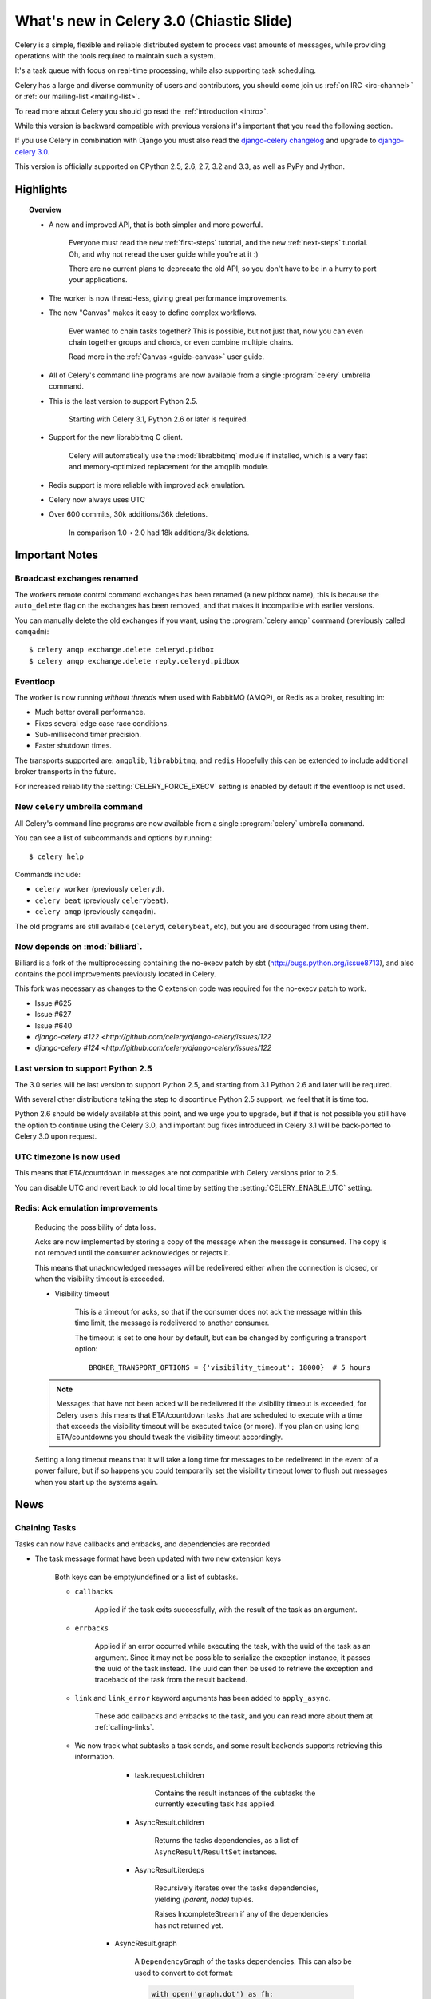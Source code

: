 .. _whatsnew-3.0:

===========================================
 What's new in Celery 3.0 (Chiastic Slide)
===========================================

Celery is a simple, flexible and reliable distributed system to
process vast amounts of messages, while providing operations with
the tools required to maintain such a system.

It's a task queue with focus on real-time processing, while also
supporting task scheduling.

Celery has a large and diverse community of users and contributors,
you should come join us :ref:`on IRC <irc-channel>`
or :ref:`our mailing-list <mailing-list>`.

To read more about Celery you should go read the :ref:`introduction <intro>`.

While this version is backward compatible with previous versions
it's important that you read the following section.

If you use Celery in combination with Django you must also
read the `django-celery changelog`_ and upgrade to `django-celery 3.0`_.

This version is officially supported on CPython 2.5, 2.6, 2.7, 3.2 and 3.3,
as well as PyPy and Jython.

Highlights
==========

.. topic:: Overview

    - A new and improved API, that is both simpler and more powerful.

        Everyone must read the new :ref:`first-steps` tutorial,
        and the new :ref:`next-steps` tutorial.  Oh, and
        why not reread the user guide while you're at it :)

        There are no current plans to deprecate the old API,
        so you don't have to be in a hurry to port your applications.

    - The worker is now thread-less, giving great performance improvements.

    - The new "Canvas" makes it easy to define complex workflows.

        Ever wanted to chain tasks together? This is possible, but
        not just that, now you can even chain together groups and chords,
        or even combine multiple chains.

        Read more in the :ref:`Canvas <guide-canvas>` user guide.

    - All of Celery's command line programs are now available from a single
      :program:`celery` umbrella command.

    - This is the last version to support Python 2.5.

        Starting with Celery 3.1, Python 2.6 or later is required.

    - Support for the new librabbitmq C client.

        Celery will automatically use the :mod:`librabbitmq` module
        if installed, which is a very fast and memory-optimized
        replacement for the amqplib module.

    - Redis support is more reliable with improved ack emulation.

    - Celery now always uses UTC

    - Over 600 commits, 30k additions/36k deletions.

        In comparison 1.0➝ 2.0 had 18k additions/8k deletions.


.. _`website`: http://celeryproject.org/
.. _`django-celery changelog`: http://bit.ly/djcelery-26-changelog
.. _`django-celery 3.0`: http://pypi.python.org/pypi/django-celery/

.. contents::
    :local:
    :depth: 2

.. _v260-important:

Important Notes
===============

Broadcast exchanges renamed
---------------------------

The workers remote control command exchanges has been renamed
(a new pidbox name), this is because the ``auto_delete`` flag on the exchanges
has been removed, and that makes it incompatible with earlier versions.

You can manually delete the old exchanges if you want,
using the :program:`celery amqp` command (previously called ``camqadm``)::

    $ celery amqp exchange.delete celeryd.pidbox
    $ celery amqp exchange.delete reply.celeryd.pidbox

Eventloop
---------

The worker is now running *without threads* when used with RabbitMQ (AMQP),
or Redis as a broker, resulting in:

- Much better overall performance.
- Fixes several edge case race conditions.
- Sub-millisecond timer precision.
- Faster shutdown times.

The transports supported are:  ``amqplib``, ``librabbitmq``, and ``redis``
Hopefully this can be extended to include additional broker transports
in the future.

For increased reliability the :setting:`CELERY_FORCE_EXECV` setting is enabled
by default if the eventloop is not used.

New ``celery`` umbrella command
-------------------------------

All Celery's command line programs are now available from a single
:program:`celery` umbrella command.

You can see a list of subcommands and options by running::

    $ celery help


Commands include:

- ``celery worker``  (previously ``celeryd``).

- ``celery beat``    (previously ``celerybeat``).

- ``celery amqp``    (previously ``camqadm``).

The old programs are still available (``celeryd``, ``celerybeat``, etc),
but you are discouraged from using them.

Now depends on :mod:`billiard`.
-------------------------------

Billiard is a fork of the multiprocessing containing
the no-execv patch by sbt (http://bugs.python.org/issue8713),
and also contains the pool improvements previously located in Celery.

This fork was necessary as changes to the C extension code was required
for the no-execv patch to work.

- Issue #625
- Issue #627
- Issue #640
- `django-celery #122 <http://github.com/celery/django-celery/issues/122`
- `django-celery #124 <http://github.com/celery/django-celery/issues/122`

Last version to support Python 2.5
----------------------------------

The 3.0 series will be last version to support Python 2.5,
and starting from 3.1 Python 2.6 and later will be required.

With several other distributions taking the step to discontinue
Python 2.5 support, we feel that it is time too.

Python 2.6 should be widely available at this point, and we urge
you to upgrade, but if that is not possible you still have the option
to continue using the Celery 3.0, and important bug fixes
introduced in Celery 3.1 will be back-ported to Celery 3.0 upon request.

UTC timezone is now used
------------------------

This means that ETA/countdown in messages are not compatible with Celery
versions prior to 2.5.

You can disable UTC and revert back to old local time by setting
the :setting:`CELERY_ENABLE_UTC` setting.

Redis: Ack emulation improvements
---------------------------------

    Reducing the possibility of data loss.

    Acks are now implemented by storing a copy of the message when the message
    is consumed.  The copy is not removed until the consumer acknowledges
    or rejects it.

    This means that unacknowledged messages will be redelivered either
    when the connection is closed, or when the visibility timeout is exceeded.

    - Visibility timeout

        This is a timeout for acks, so that if the consumer
        does not ack the message within this time limit, the message
        is redelivered to another consumer.

        The timeout is set to one hour by default, but
        can be changed by configuring a transport option::

            BROKER_TRANSPORT_OPTIONS = {'visibility_timeout': 18000}  # 5 hours


    .. note::

        Messages that have not been acked will be redelivered
        if the visibility timeout is exceeded, for Celery users
        this means that ETA/countdown tasks that are scheduled to execute
        with a time that exceeds the visibility timeout will be executed
        twice (or more).  If you plan on using long ETA/countdowns you
        should tweak the visibility timeout accordingly.

    Setting a long timeout means that it will take a long time
    for messages to be redelivered in the event of a power failure,
    but if so happens you could temporarily set the visibility timeout lower
    to flush out messages when you start up the systems again.

.. _v260-news:

News
====

Chaining Tasks
--------------

Tasks can now have callbacks and errbacks, and dependencies are recorded

- The task message format have been updated with two new extension keys

    Both keys can be empty/undefined or a list of subtasks.

    - ``callbacks``

        Applied if the task exits successfully, with the result
        of the task as an argument.

    - ``errbacks``

        Applied if an error occurred while executing the task,
        with the uuid of the task as an argument.  Since it may not be possible
        to serialize the exception instance, it passes the uuid of the task
        instead.  The uuid can then be used to retrieve the exception and
        traceback of the task from the result backend.

    - ``link`` and ``link_error`` keyword arguments has been added
      to ``apply_async``.

        These add callbacks and errbacks to the task, and
        you can read more about them at :ref:`calling-links`.

    - We now track what subtasks a task sends, and some result backends
      supports retrieving this information.

        - task.request.children

            Contains the result instances of the subtasks
            the currently executing task has applied.

        - AsyncResult.children

            Returns the tasks dependencies, as a list of
            ``AsyncResult``/``ResultSet`` instances.

        - AsyncResult.iterdeps

            Recursively iterates over the tasks dependencies,
            yielding `(parent, node)` tuples.

            Raises IncompleteStream if any of the dependencies
            has not returned yet.

       - AsyncResult.graph

            A ``DependencyGraph`` of the tasks dependencies.
            This can also be used to convert to dot format:

            .. code-block:: python

                with open('graph.dot') as fh:
                    result.graph.to_dot(fh)

            which can than be used to produce an image::

                $ dot -Tpng graph.dot -o graph.png

- A new special subtask called ``chain`` is also included::

    .. code-block:: python

        >>> from celery import chain

        # (2 + 2) * 8 / 2
        >>> res = chain(add.subtask((2, 2)),
                        mul.subtask((8, )),
                        div.subtask((2,))).apply_async()
        >>> res.get() == 16

        >>> res.parent.get() == 32

        >>> res.parent.parent.get() == 4

- Adds :meth:`AsyncResult.get_leaf`

    Waits and returns the result of the leaf subtask.
    That is the last node found when traversing the graph,
    but this means that the graph can be 1-dimensional only (in effect
    a list).

- Adds ``subtask.link(subtask)`` + ``subtask.link_error(subtask)``

    Shortcut to ``s.options.setdefault('link', []).append(subtask)``

- Adds ``subtask.flatten_links()``

    Returns a flattened list of all dependencies (recursively)

Redis: Priority support.
------------------------

The message's ``priority`` field is now respected by the Redis
transport by having multiple lists for each named queue.
The queues are then consumed by in order of priority.

The priority field is a number in the range of 0 - 9, where
0 is the default and highest priority.

The priority range is collapsed into four steps by default, since it is
unlikely that nine steps will yield more benefit than using four steps.
The number of steps can be configured by setting the ``priority_steps``
transport option, which must be a list of numbers in **sorted order**::

    >>> BROKER_TRANSPORT_OPTIONS = {
    ...     'priority_steps': [0, 2, 4, 6, 8, 9],
    ... }

Priorities implemented in this way is not as reliable as
priorities on the server side, which is why
nickname the feature "quasi-priorities";
**Using routing is still the suggested way of ensuring
quality of service**, as client implemented priorities
fall short in a number of ways, e.g. if the worker
is busy with long running tasks, has prefetched many messages,
or the queues are congested.

Still, it is possible that using priorities in combination
with routing can be more beneficial than using routing
or priorities alone.  Experimentation and monitoring
should be used to prove this.

Contributed by Germán M. Bravo.

Redis: Now cycles queues so that consuming is fair.
---------------------------------------------------

This ensures that a very busy queue won't block messages
from other queues, and ensures that all queues have
an equal chance of being consumed from.

This used to be the case before, but the behavior was
accidentally changed while switching to using blocking pop.


`group`/`chord`/`chain` are now subtasks
----------------------------------------

- group is no longer an alias to TaskSet, but new alltogether,
  since it was very difficult to migrate the TaskSet class to become
  a subtask.

- A new shortcut has been added to tasks::

        >>> task.s(arg1, arg2, kw=1)

    as a shortcut to::

        >>> task.subtask((arg1, arg2), {'kw': 1})

- Tasks can be chained by using the ``|`` operator::

        >>> (add.s(2, 2), pow.s(2)).apply_async()

- Subtasks can be "evaluated" using the ``~`` operator::

        >>> ~add.s(2, 2)
        4

        >>> ~(add.s(2, 2) | pow.s(2))

    is the same as::

        >>> chain(add.s(2, 2), pow.s(2)).apply_async().get()

- A new subtask_type key has been added to the subtask dicts

    This can be the string "chord", "group", "chain", "chunks",
    "xmap", or "xstarmap".

- maybe_subtask now uses subtask_type to reconstruct
  the object, to be used when using non-pickle serializers.

- The logic for these operations have been moved to dedicated
  tasks celery.chord, celery.chain and celery.group.

- subtask no longer inherits from AttributeDict.

    It's now a pure dict subclass with properties for attribute
    access to the relevant keys.

- The repr's now outputs how the sequence would like imperatively::

        >>> from celery import chord

        >>> (chord([add.s(i, i) for i in xrange(10)], xsum.s())
              | pow.s(2))
        tasks.xsum([tasks.add(0, 0),
                    tasks.add(1, 1),
                    tasks.add(2, 2),
                    tasks.add(3, 3),
                    tasks.add(4, 4),
                    tasks.add(5, 5),
                    tasks.add(6, 6),
                    tasks.add(7, 7),
                    tasks.add(8, 8),
                    tasks.add(9, 9)]) | tasks.pow(2)

New remote control commands
---------------------------

These commands were previously experimental, but they have proven
stable and is now documented as part of the offical API.

- ``add_consumer``/``cancel_consumer``

    Tells workers to consume from a new queue, or cancel consuming from a
    queue.  This command has also been changed so that the worker remembers
    the queues added, so that the change will persist even if
    the connection is re-connected.

    These commands are available programmatically as
    :meth:`@control.add_consumer` / :meth:`@control.cancel_consumer`:

    .. code-block:: python

        >>> celery.control.add_consumer(queue_name,
        ...     destination=['w1.example.com'])
        >>> celery.control.cancel_consumer(queue_name,
        ...     destination=['w1.example.com'])

    or using the :program:`celery control` command::

        $ celery control -d w1.example.com add_consumer queue
        $ celery control -d w1.example.com cancel_consumer queue

    .. note::

        Remember that a control command without *destination* will be
        sent to **all workers**.

- ``autoscale``

    Tells workers with `--autoscale` enabled to change autoscale
    max/min concurrency settings.

    This command is available programmatically as :meth:`@control.autoscale`:

    .. code-block:: python

        >>> celery.control.autoscale(max=10, min=5,
        ...     destination=['w1.example.com'])

    or using the :program:`celery control` command::

        $ celery control -d w1.example.com autoscale 10 5

- ``pool_grow``/``pool_shrink``

    Tells workers to add or remove pool processes.

    These commands are available programmatically as
    :meth:`@control.pool_grow` / :meth:`@control.pool_shrink`:

    .. code-block:: python

        >>> celery.control.pool_grow(2, destination=['w1.example.com'])
        >>> celery.contorl.pool_shrink(2, destination=['w1.example.com'])

    or using the :program:`celery control` command::

        $ celery control -d w1.example.com pool_grow 2
        $ celery control -d w1.example.com pool_shrink 2

- :program:`celery control` now supports ``rate_limit`` & ``time_limit``
  commands.

    See ``celery control --help`` for details.

Crontab now supports Day of Month, and Month of Year arguments
--------------------------------------------------------------

See the updated list of examples at :ref:`beat-crontab`.

Immutable subtasks
------------------

``subtask``'s can now be immutable, which means that the arguments
will not be modified when calling callbacks::

    >>> chain(add.s(2, 2), clear_static_electricity.si())

means it will not receive the argument of the parent task,
and ``.si()`` is a shortcut to::

    >>> clear_static_electricity.subtask(immutable=True)

Logging Improvements
--------------------

Logging support now conforms better with best practices.

- Classes used by the worker no longer uses app.get_default_logger, but uses
  `celery.utils.log.get_logger` which simply gets the logger not setting the
  level, and adds a NullHandler.

- Loggers are no longer passed around, instead every module using logging
  defines a module global logger that is used throughout.

- All loggers inherit from a common logger called "celery".

- Before task.get_logger would setup a new logger for every task,
  and even set the loglevel.  This is no longer the case.

    - Instead all task loggers now inherit from a common "celery.task" logger
      that is set up when programs call `setup_logging_subsystem`.

    - Instead of using LoggerAdapter to augment the formatter with
      the task_id and task_name field, the task base logger now use
      a special formatter adding these values at runtime from the
      currently executing task.

- In fact, ``task.get_logger`` is no longer recommended, it is better
  to add a module-level logger to your tasks module.

    For example, like this:

    .. code-block:: python

        from celery.utils.log import get_task_logger

        logger = get_task_logger(__name__)

        @celery.task()
        def add(x, y):
            logger.debug('Adding %r + %r' % (x, y))
            return x + y

    The resulting logger will then inherit from the ``"celery.task"`` logger
    so that the current task name and id is included in logging output.

- Redirected output from stdout/stderr is now logged to a "celery.redirected"
  logger.

- In addition a few warnings.warn have been replaced with logger.warn.

- Now avoids the 'no handlers for logger multiprocessing' warning

Task registry no longer global
------------------------------

Every Celery instance now has its own task registry.

You can make apps share registries by specifying it::

    >>> app1 = Celery()
    >>> app2 = Celery(tasks=app1.tasks)

Note that tasks are shared between registries by default, so that
tasks will be added to every subsequently created task registry.
As an alternative tasks can be private to specific task registries
by setting the ``shared`` argument to the ``@task`` decorator::

    @celery.task(shared=False)
    def add(x, y):
        return x + y


Abstract tasks are now lazily bound.
------------------------------------

The :class:`~celery.task.Task` class is no longer bound to an app
by default, it will first be bound (and configured) when
a concrete subclass is created.

This means that you can safely import and make task base classes,
without also initializing the app environment::

    from celery.task import Task

    class DebugTask(Task):
        abstract = True

        def __call__(self, *args, **kwargs):
            print('CALLING %r' % (self, ))
            return self.run(*args, **kwargs)

    >>> DebugTask
    <unbound DebugTask>

    >>> @celery1.task(base=DebugTask)
    ... def add(x, y):
    ...     return x + y
    >>> add.__class__
    <class add of <Celery default:0x101510d10>>


Lazy task decorators
--------------------

The ``@task`` decorator is now lazy when used with custom apps.

That is, if ``accept_magic_kwargs`` is enabled (herby called "compat mode"), the task
decorator executes inline like before, however for custom apps the @task
decorator now returns a special PromiseProxy object that is only evaluated
on access.

All promises will be evaluated when `app.finalize` is called, or implicitly
when the task registry is first used.


Smart `--app` option
--------------------

The :option:`--app` option now 'auto-detects'

    - If the provided path is a module it tries to get an
      attribute named 'celery'.

    - If the provided path is a package it tries
      to import a submodule named 'celery',
      and get the celery attribute from that module.

E.g. if you have a project named 'proj' where the
celery app is located in 'from proj.celery import celery',
then the following will be equivalent::

        $ celery worker --app=proj
        $ celery worker --app=proj.celery:
        $ celery worker --app=proj.celery:celery

In Other News
-------------

- New :setting:`CELERYD_WORKER_LOST_WAIT` to control the timeout in
  seconds before :exc:`billiard.WorkerLostError` is raised
  when a worker can not be signalled (Issue #595).

    Contributed by Brendon Crawford.

- Redis event monitor queues are now automatically deleted (Issue #436).

- App instance factory methods have been converted to be cached
  descriptors that creates a new subclass on access.

    This means that e.g. ``celery.Worker`` is an actual class
    and will work as expected when::

        class Worker(celery.Worker):
            ...

- New signal: :signal:`task-success`.

- Multiprocessing logs are now only emitted if the :envvar:`MP_LOG`
  environment variable is set.

- The Celery instance can now be created with a broker URL

    .. code-block:: python

        celery = Celery(broker='redis://')

- Result backends can now be set using an URL

    Currently only supported by redis.  Example use::

        CELERY_RESULT_BACKEND = 'redis://localhost/1'

- Heartbeat frequency now every 5s, and frequency sent with event

    The heartbeat frequency is now available in the worker event messages,
    so that clients can decide when to consider workers offline based on
    this value.

- Module celery.actors has been removed, and will be part of cl instead.

- Introduces new ``celery`` command, which is an entrypoint for all other
  commands.

    The main for this command can be run by calling ``celery.start()``.

- Annotations now supports decorators if the key startswith '@'.

    E.g.:

    .. code-block:: python

        def debug_args(fun):

            @wraps(fun)
            def _inner(*args, **kwargs):
                print('ARGS: %r' % (args, ))
            return _inner

        CELERY_ANNOTATIONS = {
            'tasks.add': {'@__call__': debug_args},
        }

    Also tasks are now always bound by class so that
    annotated methods end up being bound.

- Bugreport now available as a command and broadcast command

    - Get it from a Python repl::

        >>> import celery
        >>> print(celery.bugreport())

    - Using the ``celery`` command-line program::

        $ celery report

    - Get it from remote workers::

        $ celery inspect report

- Module ``celery.log`` moved to :mod:`celery.app.log`.

- Module ``celery.task.control`` moved to :mod:`celery.app.control`.

- New signal: :signal:`task-revoked`

    Sent in the main process when the task is revoked or terminated.

- ``AsyncResult.task_id`` renamed to ``AsyncResult.id``

- ``TasksetResult.taskset_id`` renamed to ``.id``

- ``xmap(task, sequence)`` and ``xstarmap(task, sequence)``

    Returns a list of the results applying the task function to every item
    in the sequence.

    Example::

        >>> from celery import xstarmap

        >>> xstarmap(add, zip(range(10), range(10)).apply_async()
        [0, 2, 4, 6, 8, 10, 12, 14, 16, 18]

- ``chunks(task, sequence, chunksize)``

- ``group.skew(start=, stop=, step=)``

  Skew will skew the countdown for the individual tasks in a group,
  e.g. with a group::

        >>> g = group(add.s(i, i) for i in xrange(10))

  Skewing the tasks from 0 seconds to 10 seconds::

        >>> g.skew(stop=10)

  Will have the first task execute in 0 seconds, the second in 1 second,
  the third in 2 seconds and so on.

- 99% test Coverage

- :setting:`CELERY_QUEUES` can now be a list/tuple of :class:`~kombu.Queue`
  instances.

    Internally :attr:`@amqp.queues` is now a mapping of name/Queue instances,
    instead of converting on the fly.

* Can now specify connection for :class:`@control.inspect`.

    .. code-block:: python

        from kombu import Connection

        i = celery.control.inspect(connection=Connection('redis://'))
        i.active_queues()

* Module :mod:`celery.app.task` is now a module instead of a package.

    The setup.py install script will try to remove the old package,
    if that doesn't work for some reason you have to remove
    it manually, you can do so by executing the command::

        $ rm -r $(dirname $(python -c '
            import celery;print(celery.__file__)'))/app/task/

* :setting:`CELERY_FORCE_EXECV` is now enabled by default.

    If the old behavior is wanted the setting can be set to False,
    or the new :option:`--no-execv` to :program:`celery worker`.

* Deprecated module ``celery.conf`` has been removed.

* The :setting:`CELERY_TIMEZONE` now always require the :mod:`pytz`
  library to be installed (exept if the timezone is set to `UTC`).

* The Tokyo Tyrant backend has been removed and is no longer supported.

* Now uses :func:`~kombu.common.maybe_declare` to cache queue declarations.

* There is no longer a global default for the
  :setting:`CELERYBEAT_MAX_LOOP_INTERVAL` setting, it is instead
  set by individual schedulers.

* Worker: now truncates very long message bodies in error reports.

* No longer deepcopies exceptions when trying to serialize errors.

* :envvar:`CELERY_BENCH` environment variable, will now also list
  memory usage statistics at worker shutdown.

* Worker: now only ever use a single timer for all timing needs,
  and instead set different priorities.

* An exceptions arguments are now safely pickled

    Contributed by Matt Long.

* Worker/Celerybeat no longer logs the startup banner.

    Previously it would be logged with severity warning,
    no it's only written to stdout.

* The ``contrib/`` directory in the distribution has been renamed to
  ``extra/``.

* New signal: :signal:`task_revoked`

* celery.contrib.migrate: Many improvements including
  filtering, queue migration, and support for acking messages on the broker
  migrating from.

    Contributed by John Watson.

* Worker: Prefetch count increments are now optimized and grouped together.

* Worker: No longer calls ``consume`` on the remote control command queue
  twice.

    Probably didn't cause any problems, but was unecessary.

Internals
---------

* ``app.broker_connection`` is now ``app.connection``

    Both names still work.

* Compat modules are now generated dynamically upon use.

    These modules are ``celery.messaging``, ``celery.log``,
    ``celery.decorators`` and ``celery.registry``.

* :mod:`celery.utils` refactored into multiple modules:

    :mod:`celery.utils.text`
    :mod:`celery.utils.imports`
    :mod:`celery.utils.functional`

* Now using :mod:`kombu.utils.encoding` instead of
  `:mod:`celery.utils.encoding`.

* Renamed module ``celery.routes`` -> :mod:`celery.app.routes`.

* Renamed package ``celery.db`` -> :mod:`celery.backends.database`.

* Renamed module ``celery.abstract`` -> :mod:`celery.worker.bootsteps`.

* Command-line docs are now parsed from the module docstrings.

* Test suite directory has been reorganized.

* :program:`setup.py` now reads docs from the :file:`requirements/` directory.

* Celery commands no longer wraps output (Issue #700).

    Contributed by Thomas Johansson.

.. _v260-experimental:

Experimental
============

:mod:`celery.contrib.methods`:  Task decorator for methods
----------------------------------------------------------

This is an experimental module containing a task
decorator, and a task decorator filter, that can be used
to create tasks out of methods::

    from celery.contrib.methods import task_method

    class Counter(object):

        def __init__(self):
            self.value = 1

        @celery.task(name='Counter.increment', filter=task_method)
        def increment(self, n=1):
            self.value += 1
            return self.value


See :mod:`celery.contrib.methods` for more information.

.. _v260-unscheduled-removals:

Unscheduled Removals
====================

Usually we don't make backward incompatible removals,
but these removals should have no major effect.

- The following settings have been renamed:

    - ``CELERYD_ETA_SCHEDULER`` -> ``CELERYD_TIMER``
    - ``CELERYD_ETA_SCHEDULER_PRECISION`` -> ``CELERYD_TIMER_PRECISION``

.. _v260-deprecations:

Deprecations
============

See the :ref:`deprecation-timeline`.

- The ``celery.backends.pyredis`` compat module has been removed.

    Use :mod:`celery.backends.redis` instead!

- The following undocumented API's has been moved:

    - ``control.inspect.add_consumer`` -> :meth:`@control.add_consumer`.
    - ``control.inspect.cancel_consumer`` -> :meth:`@control.cancel_consumer`.
    - ``control.inspect.enable_events`` -> :meth:`@control.enable_events`.
    - ``control.inspect.disable_events`` -> :meth:`@control.disable_events`.

    This way ``inspect()`` is only used for commands that do not
    modify anything, while idempotent control commands that make changes
    are on the control objects.

Fixes
=====

- Retry sqlalchemy backend operations on DatabaseError/OperationalError
  (Issue #634)

- Tasks that called ``retry`` was not acknowledged if acks late was enabled

    Fix contributed by David Markey.

- The message priority argument was not properly propagated to Kombu
  (Issue #708).

    Fix contributed by Eran Rundstein
